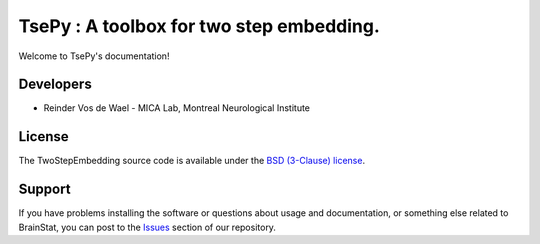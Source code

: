 TsePy : A toolbox for two step embedding.
===================================================================

.. image:: https://img.shields.io/pypi/l/brainspace?label=License
    :target: https://opensource.org/licenses/BSD-3-Clause
.. image:: https://github.com/ReinderVosDeWael/TwoStepEmbedding/workflows/Unit%20Tests/badge.svg
    :target: https://github.com/ReinderVosDeWael/TwoStepEmbedding/actions
.. image:: https://img.shields.io/badge/code%20style-black-000000.svg
    :target: https://github.com/psf/black
.. image:: https://codecov.io/gh/ReinderVosDeWael/TwoStepEmbedding/branch/main/graph/badge.svg?token=ZHe5Uko3JD
    :target: https://codecov.io/gh/ReinderVosDeWael/TwoStepEmbedding

Welcome to TsePy's documentation!

Developers
----------

- Reinder Vos de Wael - MICA Lab, Montreal Neurological Institute


License
-------

The TwoStepEmbedding source code is available under the `BSD (3-Clause) license <https://github.com/ReinderVosdeWael/TwoStepEmbedding/blob/master/LICENSE>`_.


Support
-------

If you have problems installing the software or questions about usage and
documentation, or something else related to BrainStat, you can post to the
`Issues <https://github.com/ReinderVosdeWael/TwoStepEmbedding/issues>`_ section of our repository.
